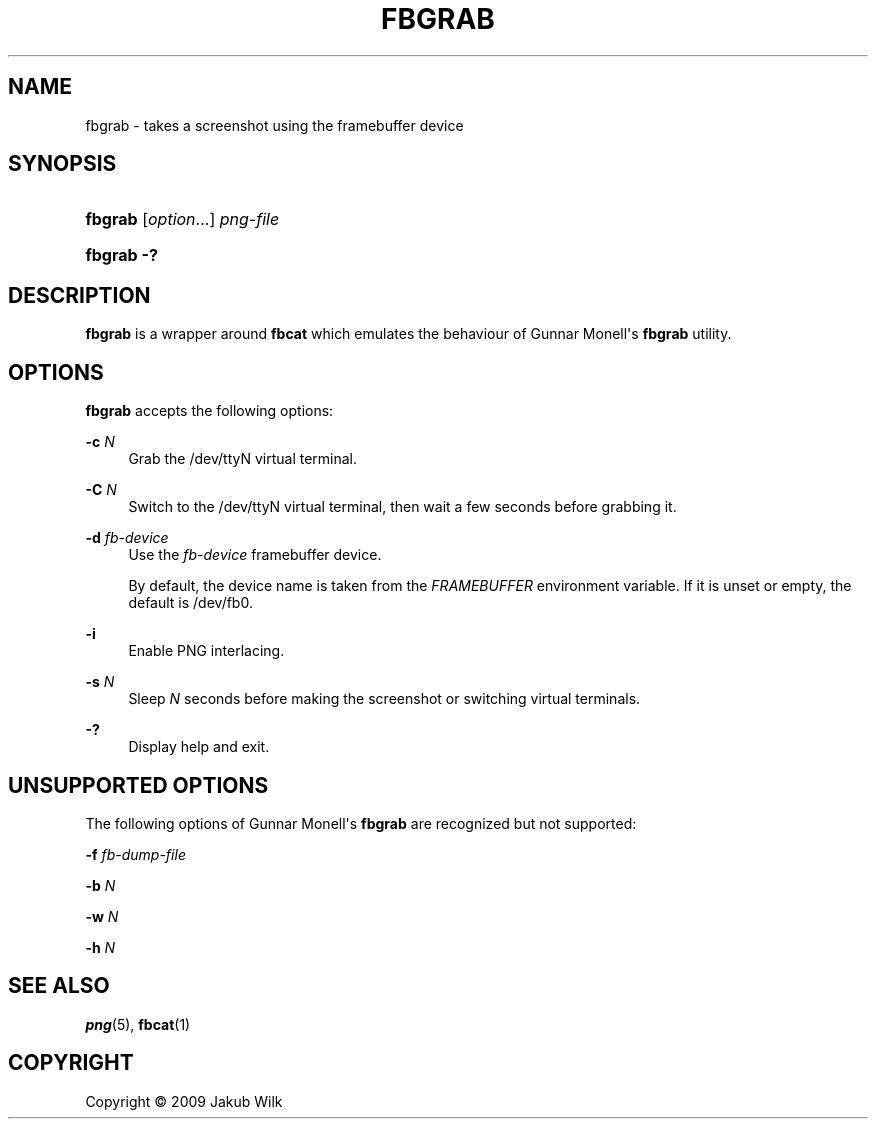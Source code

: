 '\" t
.\"     Title: fbgrab
.\"    Author: [FIXME: author] [see http://docbook.sf.net/el/author]
.\" Generator: DocBook XSL Stylesheets v1.75.2 <http://docbook.sf.net/>
.\"      Date: 12/29/2009
.\"    Manual: fbgrab manual
.\"    Source: fbgrab 0.2
.\"  Language: English
.\"
.TH "FBGRAB" "1" "12/29/2009" "fbgrab 0\&.2" "fbgrab manual"
.\" -----------------------------------------------------------------
.\" * Define some portability stuff
.\" -----------------------------------------------------------------
.\" ~~~~~~~~~~~~~~~~~~~~~~~~~~~~~~~~~~~~~~~~~~~~~~~~~~~~~~~~~~~~~~~~~
.\" http://bugs.debian.org/507673
.\" http://lists.gnu.org/archive/html/groff/2009-02/msg00013.html
.\" ~~~~~~~~~~~~~~~~~~~~~~~~~~~~~~~~~~~~~~~~~~~~~~~~~~~~~~~~~~~~~~~~~
.ie \n(.g .ds Aq \(aq
.el       .ds Aq '
.\" -----------------------------------------------------------------
.\" * set default formatting
.\" -----------------------------------------------------------------
.\" disable hyphenation
.nh
.\" disable justification (adjust text to left margin only)
.ad l
.\" -----------------------------------------------------------------
.\" * MAIN CONTENT STARTS HERE *
.\" -----------------------------------------------------------------
.SH "NAME"
fbgrab \- takes a screenshot using the framebuffer device
.SH "SYNOPSIS"
.HP \w'\fBfbgrab\fR\ 'u
\fBfbgrab\fR [\fIoption\fR...] \fIpng\-file\fR
.HP \w'\fBfbgrab\fR\ 'u
\fBfbgrab\fR \fB\-?\fR
.SH "DESCRIPTION"
.PP

\fBfbgrab\fR
is a wrapper around
\fBfbcat\fR
which emulates the behaviour of Gunnar Monell\*(Aqs
\fBfbgrab\fR
utility\&.
.SH "OPTIONS"
.PP

\fBfbgrab\fR
accepts the following options:
.PP
\fB\-c \fR\fB\fIN\fR\fR
.RS 4
Grab the
/dev/ttyN
virtual terminal\&.
.RE
.PP
\fB\-C \fR\fB\fIN\fR\fR
.RS 4
Switch to the
/dev/ttyN
virtual terminal, then wait a few seconds before grabbing it\&.
.RE
.PP
\fB\-d \fR\fB\fIfb\-device\fR\fR
.RS 4
Use the
\fIfb\-device\fR
framebuffer device\&.
.sp
By default, the device name is taken from the
\fIFRAMEBUFFER\fR
environment variable\&. If it is unset or empty, the default is
/dev/fb0\&.
.RE
.PP
\fB\-i\fR
.RS 4
Enable PNG interlacing\&.
.RE
.PP
\fB\-s \fR\fB\fIN\fR\fR
.RS 4
Sleep
\fIN\fR
seconds before making the screenshot or switching virtual terminals\&.
.RE
.PP
\fB\-?\fR
.RS 4
Display help and exit\&.
.RE
.SH "UNSUPPORTED OPTIONS"
.PP
The following options of Gunnar Monell\*(Aqs
\fBfbgrab\fR
are recognized but not supported:
.PP
\fB\-f \fR\fB\fIfb\-dump\-file\fR\fR
.RS 4
.RE
.PP
\fB\-b \fR\fB\fIN\fR\fR
.RS 4
.RE
.PP
\fB\-w \fR\fB\fIN\fR\fR
.RS 4
.RE
.PP
\fB\-h \fR\fB\fIN\fR\fR
.RS 4
.RE
.SH "SEE ALSO"
.PP

\fBpng\fR(5),
\fBfbcat\fR(1)
.SH "COPYRIGHT"
.br
Copyright \(co 2009 Jakub Wilk
.br
